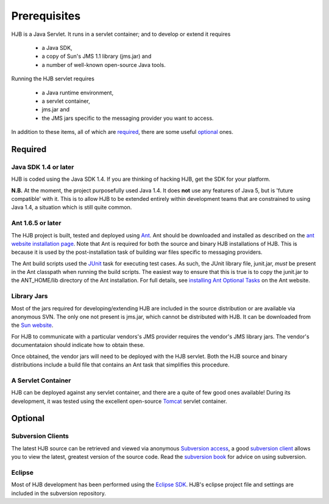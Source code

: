 =============
Prerequisites
=============

HJB is a Java Servlet.  It runs in a servlet container; and to develop
or extend it requires 

 * a Java SDK, 

 * a copy of Sun's JMS 1.1 library (jms.jar) and

 * a number of well-known open-source Java tools.

Running the HJB servlet requires 

 * a Java runtime environment, 

 * a servlet container, 

 * jms.jar and 

 * the JMS jars specific to the messaging provider you want to access.

In addition to these items, all of which are required_, there are some
useful optional_ ones.

Required
--------

Java SDK 1.4 or later
*********************

HJB is coded using the Java SDK 1.4.  If you are thinking of hacking
HJB, get the SDK for your platform.

**N.B.** At the moment, the project purposefully used Java 1.4.  It
does **not** use any features of Java 5, but is 'future compatible'
with it. This is to allow HJB to be extended entirely within
development teams that are constrained to using Java 1.4, a situation
which is still quite common.


Ant 1.6.5 or later
******************

The HJB project is built, tested and deployed using Ant_. Ant should
be downloaded and installed as described on the `ant website
installation page`_. Note that Ant is required for both the source and
binary HJB installations of HJB.  This is because it is used by the
post-installation task of building war files specific to messaging
providers.

The Ant build scripts used the JUnit_ task for executing test cases.  As such,
the JUnit library file, junit.jar, *must* be present in the Ant classpath when
running the build scripts.  The easiest way to ensure that this is true is to
copy the junit.jar to the ANT_HOME/lib directory of the Ant installation. For
full details, see `installing Ant Optional Tasks`_ on the Ant website.

.. _Ant: http://ant.apache.org

.. _installing Ant optional tasks: http://ant.apache.org/manual/install.html#optionalTasks

.. _ant website installation page: http://ant.apache.org/manual/install.htm

.. _JUnit: http://www.junit.org

Library Jars
************

Most of the jars required for developing/extending HJB are included in
the source distribution or are available via anonymous SVN.  The only
one not present is jms.jar, which cannot be distributed with HJB.  It
can be downloaded from the `Sun website`_.

For HJB to communicate with a particular vendors's JMS provider
requires the vendor's JMS library jars.  The vendor's documentataion
should indicate how to obtain these.

Once obtained, the vendor jars will need to be deployed with the HJB
servlet.  Both the HJB source and binary distributions include a build
file that contains an Ant task that simplifies this procedure.

.. _Sun website: http://java.sun.com/products/jms/docs.html

A Servlet Container
*******************

HJB can be deployed against any servlet container, and there are a
quite of few good ones available! During its development, it was
tested using the excellent open-source Tomcat_ servlet container.

.. _Tomcat: http://tomcat.apache.org

Optional
--------

Subversion Clients
******************

The latest HJB source can be retrieved and viewed via anonymous
`Subversion access`_, a good `subversion client`_ allows you to view the
latest, greatest version of the source code. Read the `subversion
book`_ for advice on using subversion.

.. _Subversion access: ./repository.html

.. _subversion client: http://subversion.tigris.org/links.html#clients

.. _subversion book: http://svnbook.red-bean.com/

Eclipse
*******

Most of HJB development has been performed using the `Eclipse
SDK`_. HJB's eclipse project file and settings are included in the
subversion repository.

.. _Eclipse SDK: http://www.eclipse.org

.. Copyright (C) 2006 Tim Emiola